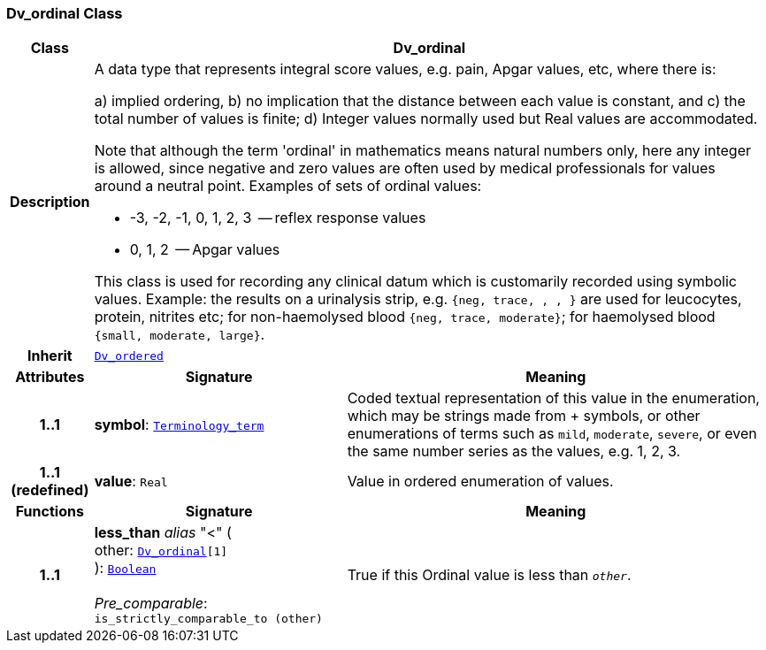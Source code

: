 === Dv_ordinal Class

[cols="^1,3,5"]
|===
h|*Class*
2+^h|*Dv_ordinal*

h|*Description*
2+a|A data type that represents integral score values, e.g. pain, Apgar values, etc, where there is:

a) implied ordering,
b) no implication that the distance between each value is constant, and
c) the total number of values is finite;
d) Integer values normally used but Real values are accommodated.

Note that although the term 'ordinal' in mathematics means natural numbers only, here any integer is allowed, since negative and zero values are often used by medical professionals for values around a neutral point. Examples of sets of ordinal values:

*   -3, -2, -1, 0, 1, 2, 3  -- reflex response values
*    0, 1, 2                  -- Apgar values

This class is used for recording any clinical datum which is customarily recorded using symbolic values. Example: the results on a urinalysis strip, e.g. `{neg, trace, +, ++, +++}` are used for leucocytes, protein, nitrites etc; for non-haemolysed blood `{neg, trace, moderate}`; for haemolysed blood `{small, moderate, large}`.

h|*Inherit*
2+|`<<_dv_ordered_class,Dv_ordered>>`

h|*Attributes*
^h|*Signature*
^h|*Meaning*

h|*1..1*
|*symbol*: `link:/releases/BASE/{base_release}/foundation_types.html#_terminology_term_class[Terminology_term^]`
a|Coded textual representation of this value in the enumeration, which may be strings made from  +  symbols, or other enumerations of terms such as  `mild`, `moderate`, `severe`, or even the same number series as the values, e.g. 1, 2, 3.

h|*1..1 +
(redefined)*
|*value*: `Real`
a|Value in ordered enumeration of values.
h|*Functions*
^h|*Signature*
^h|*Meaning*

h|*1..1*
|*less_than* __alias__ "<" ( +
other: `<<_dv_ordinal_class,Dv_ordinal>>[1]` +
): `link:/releases/BASE/{base_release}/foundation_types.html#_boolean_class[Boolean^]` +
 +
__Pre_comparable__: `is_strictly_comparable_to (other)`
a|True if this Ordinal value is less than `_other_`.
|===
